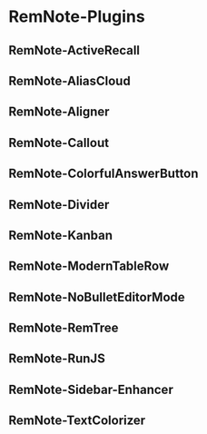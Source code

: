 * RemNote-Plugins
** RemNote-ActiveRecall

** RemNote-AliasCloud

** RemNote-Aligner

** RemNote-Callout

** RemNote-ColorfulAnswerButton

** RemNote-Divider

** RemNote-Kanban

** RemNote-ModernTableRow

** RemNote-NoBulletEditorMode

** RemNote-RemTree

** RemNote-RunJS

** RemNote-Sidebar-Enhancer

** RemNote-TextColorizer
